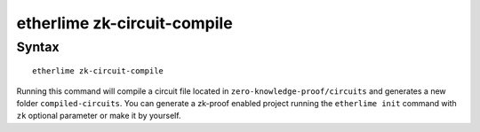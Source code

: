 etherlime zk-circuit-compile
*****************

Syntax
------

::

    etherlime zk-circuit-compile

Running this command will compile a circuit file located in ``zero-knowledge-proof/circuits`` and generates a new folder ``compiled-circuits``. You can generate a zk-proof enabled project running the ``etherlime init`` command with ``zk`` optional parameter or make it by yourself.
